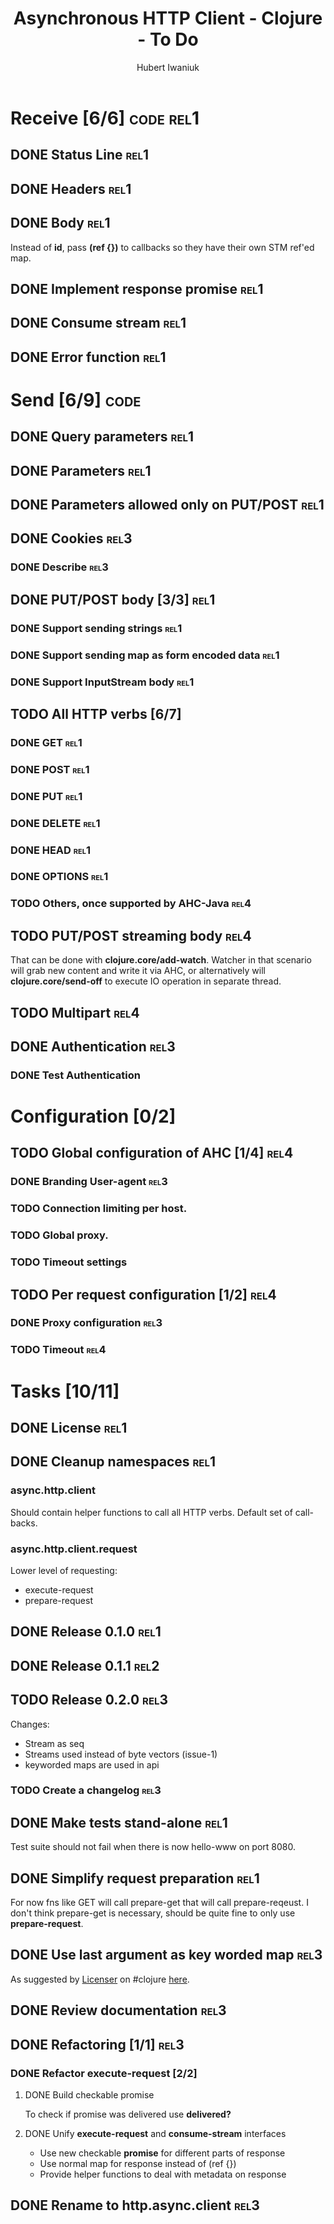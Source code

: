 #+TITLE: Asynchronous HTTP Client - Clojure - To Do
#+AUTHOR: Hubert Iwaniuk
#+EMAIL: neotyk@kungfoo.pl
#+INFOJS_OPT: view:info toc:1

* Receive [6/6]                                                   :code:rel1:
** DONE Status Line                                                    :rel1:
** DONE Headers                                                        :rel1:
** DONE Body                                                           :rel1:
   Instead of *id*, pass *(ref {})* to callbacks so they have their own
   STM ref'ed map.
** DONE Implement response *promise*                                   :rel1:
** DONE Consume stream                                                 :rel1:
** DONE Error function                                                 :rel1:
* Send [6/9]                                                           :code:
** DONE Query parameters                                               :rel1:
** DONE Parameters                                                     :rel1:
** DONE Parameters allowed only on PUT/POST                            :rel1:
** DONE Cookies                                                        :rel3:
*** DONE Describe                                                      :rel3:
** DONE PUT/POST body [3/3]                                            :rel1:
*** DONE Support sending strings                                       :rel1:
*** DONE Support sending map as form encoded data                      :rel1:
*** DONE Support InputStream body                                      :rel1:
** TODO All HTTP verbs [6/7]
*** DONE GET                                                           :rel1:
*** DONE POST                                                          :rel1:
*** DONE PUT                                                           :rel1:
*** DONE DELETE                                                        :rel1:
*** DONE HEAD                                                          :rel1:
*** DONE OPTIONS                                                       :rel1:
*** TODO Others, once supported by AHC-Java                            :rel4:
** TODO PUT/POST streaming body                                        :rel4:
   That can be done with *clojure.core/add-watch*.
   Watcher in that scenario will grab new content and write it via
   AHC, or alternatively will *clojure.core/send-off* to execute
   IO operation in separate thread.
** TODO Multipart                                                      :rel4:
** DONE Authentication                                                 :rel3:
*** DONE Test Authentication
* Configuration [0/2]
** TODO Global configuration of AHC [1/4]                              :rel4:
*** DONE Branding User-agent                                           :rel3:
*** TODO Connection limiting per host.
*** TODO Global proxy.
*** TODO Timeout settings
** TODO Per request configuration [1/2]                                :rel4:
*** DONE Proxy configuration                                           :rel3:
*** TODO Timeout                                                       :rel4:
* Tasks [10/11]
** DONE License                                                        :rel1:
** DONE Cleanup namespaces                                             :rel1:
*** async.http.client
    Should contain helper functions to call all HTTP verbs.
    Default set of call-backs.
*** async.http.client.request
    Lower level of requesting:
    - execute-request
    - prepare-request
** DONE Release 0.1.0                                                  :rel1:
** DONE Release 0.1.1                                                  :rel2:
** TODO Release 0.2.0                                                  :rel3:
   Changes:
   - Stream as seq
   - Streams used instead of byte vectors (issue-1)
   - keyworded maps are used in api
*** TODO Create a changelog                                            :rel3:
** DONE Make tests stand-alone                                         :rel1:
   Test suite should not fail when there is now hello-www on port 8080.
** DONE Simplify request preparation                                   :rel1:
   For now fns like GET will call prepare-get that will call
   prepare-reqeust. I don't think prepare-get is necessary,
   should be quite fine to only use *prepare-request*.
** DONE Use last argument as key worded map                            :rel3:
   As suggested by [[http://blog.licenser.net/][Licenser]] on #clojure [[http://clojure-log.n01se.net/date/2010-07-08.html#i25][here]].
** DONE Review documentation                                           :rel3:
** DONE Refactoring [1/1]                                              :rel3:
*** DONE Refactor *execute-request* [2/2]
**** DONE Build checkable promise
     To check if promise was delivered use *delivered?*
**** DONE Unify *execute-request* and *consume-stream* interfaces
     - Use new checkable *promise* for different parts of response
     - Use normal map for response instead of (ref {})
     - Provide helper functions to deal with metadata on response
** DONE Rename to *http.async.client*                                  :rel3:
